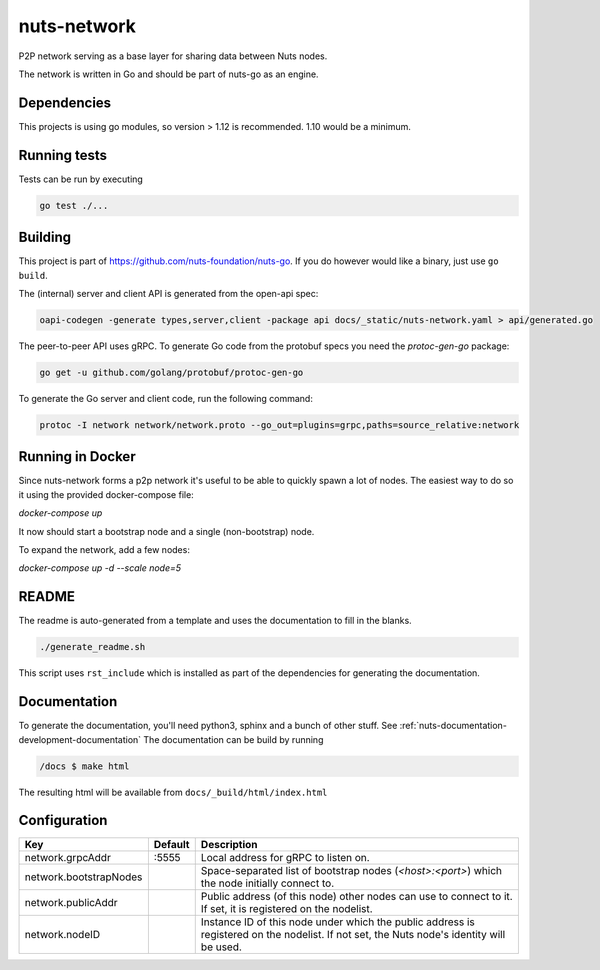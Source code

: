 nuts-network
#############

P2P network serving as a base layer for sharing data between Nuts nodes.

.. image:: https://circleci.com/gh/nuts-foundation/nuts-network.svg?style=svg
    :target: https://circleci.com/gh/nuts-foundation/nuts-network
    :alt: Build Status

.. image:: https://readthedocs.org/projects/nuts-network/badge/?version=latest
    :target: https://nuts-documentation.readthedocs.io/projects/nuts-network/en/latest/?badge=latest
    :alt: Documentation Status

.. image:: https://codecov.io/gh/nuts-foundation/nuts-network/branch/master/graph/badge.svg
    :target: https://codecov.io/gh/nuts-foundation/nuts-network
    :alt: Code coverage

.. image:: https://api.codacy.com/project/badge/Grade/919adb72a4564722851c7db0ccbec558
    :target: https://www.codacy.com/app/nuts-foundation/nuts-network
    :alt: Code style

The network is written in Go and should be part of nuts-go as an engine.

Dependencies
************

This projects is using go modules, so version > 1.12 is recommended. 1.10 would be a minimum.

Running tests
*************

Tests can be run by executing

.. code-block:: shell

    go test ./...

Building
********

This project is part of https://github.com/nuts-foundation/nuts-go. If you do however would like a binary, just use ``go build``.

The (internal) server and client API is generated from the open-api spec:

.. code-block:: shell

    oapi-codegen -generate types,server,client -package api docs/_static/nuts-network.yaml > api/generated.go

The peer-to-peer API uses gRPC. To generate Go code from the protobuf specs you need the `protoc-gen-go` package:

.. code-block:: shell

    go get -u github.com/golang/protobuf/protoc-gen-go

To generate the Go server and client code, run the following command:

.. code-block:: shell

    protoc -I network network/network.proto --go_out=plugins=grpc,paths=source_relative:network

Running in Docker
*****************

Since nuts-network forms a p2p network it's useful to be able to quickly spawn a lot of nodes. The easiest way to do so it using the provided docker-compose file:

`docker-compose up`

It now should start a bootstrap node and a single (non-bootstrap) node.

To expand the network, add a few nodes:

`docker-compose up -d --scale node=5`

README
******

The readme is auto-generated from a template and uses the documentation to fill in the blanks.

.. code-block:: shell

    ./generate_readme.sh

This script uses ``rst_include`` which is installed as part of the dependencies for generating the documentation.

Documentation
*************

To generate the documentation, you'll need python3, sphinx and a bunch of other stuff. See :ref:`nuts-documentation-development-documentation`
The documentation can be build by running

.. code-block:: shell

    /docs $ make html

The resulting html will be available from ``docs/_build/html/index.html``

Configuration
*************

====================================     ============================    =============================================================================================================
Key                                      Default                         Description
====================================     ============================    =============================================================================================================
network.grpcAddr                         :5555                           Local address for gRPC to listen on.
network.bootstrapNodes                                                   Space-separated list of bootstrap nodes (`<host>:<port>`) which the node initially connect to.
network.publicAddr                                                       Public address (of this node) other nodes can use to connect to it. If set, it is registered on the nodelist.
network.nodeID                                                           Instance ID of this node under which the public address is registered on the nodelist. If not set, the Nuts node's identity will be used.
====================================     ============================    =============================================================================================================

